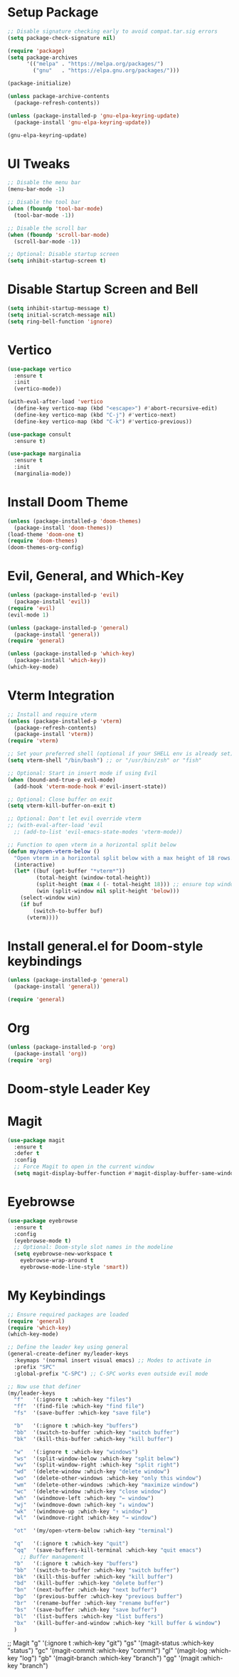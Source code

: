 * Setup Package
#+BEGIN_SRC emacs-lisp
;; Disable signature checking early to avoid compat.tar.sig errors
(setq package-check-signature nil)

(require 'package)
(setq package-archives
      '(("melpa" . "https://melpa.org/packages/")
        ("gnu"   . "https://elpa.gnu.org/packages/")))

(package-initialize)

(unless package-archive-contents
  (package-refresh-contents))

(unless (package-installed-p 'gnu-elpa-keyring-update)
  (package-install 'gnu-elpa-keyring-update))

(gnu-elpa-keyring-update)
#+END_SRC
* UI Tweaks

#+BEGIN_SRC emacs-lisp
;; Disable the menu bar
(menu-bar-mode -1)

;; Disable the tool bar
(when (fboundp 'tool-bar-mode)
  (tool-bar-mode -1))

;; Disable the scroll bar
(when (fboundp 'scroll-bar-mode)
  (scroll-bar-mode -1))

;; Optional: Disable startup screen
(setq inhibit-startup-screen t)
#+END_SRC

* Disable Startup Screen and Bell
#+BEGIN_SRC emacs-lisp
(setq inhibit-startup-message t)
(setq initial-scratch-message nil)
(setq ring-bell-function 'ignore)
#+END_SRC

* Vertico
#+BEGIN_SRC emacs-lisp
(use-package vertico
  :ensure t
  :init
  (vertico-mode))

(with-eval-after-load 'vertico
  (define-key vertico-map (kbd "<escape>") #'abort-recursive-edit)
  (define-key vertico-map (kbd "C-j") #'vertico-next)
  (define-key vertico-map (kbd "C-k") #'vertico-previous))

(use-package consult
  :ensure t)

(use-package marginalia
  :ensure t
  :init
  (marginalia-mode))
#+END_SRC

* Install Doom Theme
#+BEGIN_SRC emacs-lisp
(unless (package-installed-p 'doom-themes)
  (package-install 'doom-themes))
(load-theme 'doom-one t)
(require 'doom-themes)
(doom-themes-org-config)
#+END_SRC

* Evil, General, and Which-Key
#+BEGIN_SRC emacs-lisp
(unless (package-installed-p 'evil)
  (package-install 'evil))
(require 'evil)
(evil-mode 1)

(unless (package-installed-p 'general)
  (package-install 'general))
(require 'general)

(unless (package-installed-p 'which-key)
  (package-install 'which-key))
(which-key-mode)
#+END_SRC
* Vterm Integration

#+BEGIN_SRC emacs-lisp
;; Install and require vterm
(unless (package-installed-p 'vterm)
  (package-refresh-contents)
  (package-install 'vterm))
(require 'vterm)

;; Set your preferred shell (optional if your SHELL env is already set)
(setq vterm-shell "/bin/bash") ;; or "/usr/bin/zsh" or "fish"

;; Optional: Start in insert mode if using Evil
(when (bound-and-true-p evil-mode)
  (add-hook 'vterm-mode-hook #'evil-insert-state))

;; Optional: Close buffer on exit
(setq vterm-kill-buffer-on-exit t)

;; Optional: Don't let evil override vterm
;; (with-eval-after-load 'evil
  ;; (add-to-list 'evil-emacs-state-modes 'vterm-mode))

;; Function to open vterm in a horizontal split below
(defun my/open-vterm-below ()
  "Open vterm in a horizontal split below with a max height of 18 rows."
  (interactive)
  (let* ((buf (get-buffer "*vterm*"))
         (total-height (window-total-height))
         (split-height (max 4 (- total-height 18))) ;; ensure top window gets at least 4 rows
         (win (split-window nil split-height 'below)))
    (select-window win)
    (if buf
        (switch-to-buffer buf)
      (vterm))))
#+END_SRC

* Install general.el for Doom-style keybindings
#+BEGIN_SRC emacs-lisp
(unless (package-installed-p 'general)
  (package-install 'general))

(require 'general)
#+END_SRC

* Org
#+BEGIN_SRC emacs-lisp
(unless (package-installed-p 'org)
  (package-install 'org))
(require 'org)
#+END_SRC
* Doom-style Leader Key
* Magit
#+BEGIN_SRC emacs-lisp
  (use-package magit
    :ensure t
    :defer t
    :config
    ;; Force Magit to open in the current window
    (setq magit-display-buffer-function #'magit-display-buffer-same-window-except-diff-v1))
#+END_SRC

* Eyebrowse
#+BEGIN_SRC emacs-lisp
  (use-package eyebrowse
    :ensure t
    :config
    (eyebrowse-mode t)
    ;; Optional: Doom-style slot names in the modeline
    (setq eyebrowse-new-workspace t
	  eyebrowse-wrap-around t
	  eyebrowse-mode-line-style 'smart))
#+END_SRC

* My Keybindings
#+BEGIN_SRC emacs-lisp
;; Ensure required packages are loaded
(require 'general)
(require 'which-key)
(which-key-mode)

;; Define the leader key using general
(general-create-definer my/leader-keys
  :keymaps '(normal insert visual emacs) ;; Modes to activate in
  :prefix "SPC"
  :global-prefix "C-SPC") ;; C-SPC works even outside evil mode

;; Now use that definer
(my/leader-keys
  "f"   '(:ignore t :which-key "files")
  "ff"  '(find-file :which-key "find file")
  "fs"  '(save-buffer :which-key "save file")

  "b"   '(:ignore t :which-key "buffers")
  "bb"  '(switch-to-buffer :which-key "switch buffer")
  "bk"  '(kill-this-buffer :which-key "kill buffer")

  "w"   '(:ignore t :which-key "windows")
  "ws"  '(split-window-below :which-key "split below")
  "wv"  '(split-window-right :which-key "split right")
  "wd"  '(delete-window :which-key "delete window")
  "wo"  '(delete-other-windows :which-key "only this window")
  "wm"  '(delete-other-windows :which-key "maximize window")
  "wc"  '(delete-window :which-key "close window")
  "wh"  '(windmove-left :which-key "← window")
  "wj"  '(windmove-down :which-key "↓ window")
  "wk"  '(windmove-up :which-key "↑ window")
  "wl"  '(windmove-right :which-key "→ window")

  "ot"  '(my/open-vterm-below :which-key "terminal")

  "q"   '(:ignore t :which-key "quit")
  "qq"  '(save-buffers-kill-terminal :which-key "quit emacs")
    ;; Buffer management
  "b"   '(:ignore t :which-key "buffers")
  "bb"  '(switch-to-buffer :which-key "switch buffer")
  "bk"  '(kill-this-buffer :which-key "kill buffer")
  "bd"  '(kill-buffer :which-key "delete buffer")
  "bn"  '(next-buffer :which-key "next buffer")
  "bp"  '(previous-buffer :which-key "previous buffer")
  "br"  '(rename-buffer :which-key "rename buffer")
  "bs"  '(save-buffer :which-key "save buffer")
  "bl"  '(list-buffers :which-key "list buffers")
  "bx"  '(kill-buffer-and-window :which-key "kill buffer & window")
  )
#+END_SRC

    ;; Magit
    "g"   '(:ignore t :which-key "git")
    "gs"  '(magit-status :which-key "status")
    "gc"  '(magit-commit :which-key "commit")
    "gl"  '(magit-log :which-key "log")
    "gb"  '(magit-branch :which-key "branch")
    "gg"  '(magit :which-key "branch")
